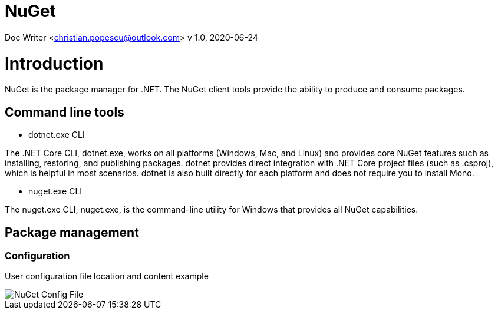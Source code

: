 = NuGet

Doc Writer <christian.popescu@outlook.com>
v 1.0, 2020-06-24


= Introduction

NuGet is the package manager for .NET. The NuGet client tools provide the ability to produce and consume packages.

== Command line tools

* dotnet.exe CLI

The .NET Core CLI, dotnet.exe, works on all platforms (Windows, Mac, and Linux) and provides core NuGet features such as installing, restoring, and publishing packages. dotnet provides direct integration with .NET Core project files (such as .csproj), which is helpful in most scenarios. dotnet is also built directly for each platform and does not require you to install Mono.

* nuget.exe CLI

The nuget.exe CLI, nuget.exe, is the command-line utility for Windows that provides all NuGet capabilities.


== Package management

=== Configuration

User configuration file location and content example

image::/img/NuGet Config File.png[]
